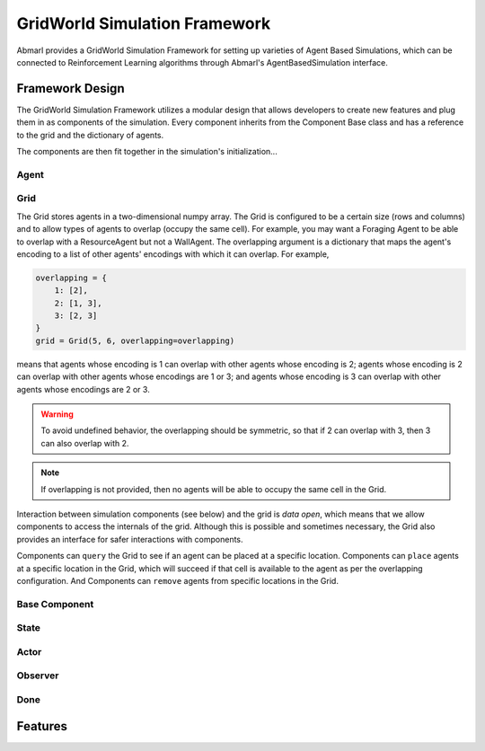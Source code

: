 .. Abmarl gridworld documentation

GridWorld Simulation Framework
==============================

Abmarl provides a GridWorld Simulation Framework for setting up varieties of 
Agent Based Simulations, which can be connected to Reinforcement Learning algorithms
through Abmarl's AgentBasedSimulation interface.

Framework Design
----------------

The GridWorld Simulation Framework utilizes a modular design that allows developers
to create new features and plug them in as components of the simulation. Every component
inherits from the Component Base class and has a reference to the grid and the dictionary
of agents.

The components are then fit together in the simulation's initialization...

Agent
`````

Grid
````
The Grid stores agents in a two-dimensional numpy array. The Grid is configured
to be a certain size (rows and columns) and to allow types of agents to overlap
(occupy the same cell). For example, you may want a Foraging Agent to be able to overlap
with a ResourceAgent but not a WallAgent. The overlapping argument
is a dictionary that maps the agent's encoding to a list of other agents' encodings
with which it can overlap. For example,

.. code-block:: python

   overlapping = {
       1: [2],
       2: [1, 3],
       3: [2, 3]
   }
   grid = Grid(5, 6, overlapping=overlapping)

means that agents whose encoding is 1 can overlap with other agents whose encoding
is 2; agents whose encoding is 2 can overlap with other agents whose encodings are
1 or 3; and agents whose encoding is 3 can overlap with other agents whose encodings
are 2 or 3.

.. WARNING::
   To avoid undefined behavior, the overlapping should be symmetric, so that if
   2 can overlap with 3, then 3 can also overlap with 2.

.. NOTE::
   If overlapping is not provided, then no agents will be able to occupy the same
   cell in the Grid.

Interaction between simulation components (see below) and the grid is
`data open`, which means that we allow components to access the internals of the
grid. Although this is possible and sometimes necessary, the Grid also provides
an interface for safer interactions with components.

Components can ``query`` the Grid to see if an agent can be placed at a specific location.
Components can ``place`` agents at a specific location in the Grid, which will succeed
if that cell is available to the agent as per the overlapping configuration. And
Components can ``remove`` agents from specific locations in the Grid. 

Base Component
``````````````

State
`````

Actor
`````

Observer
````````

Done
````


Features
--------



